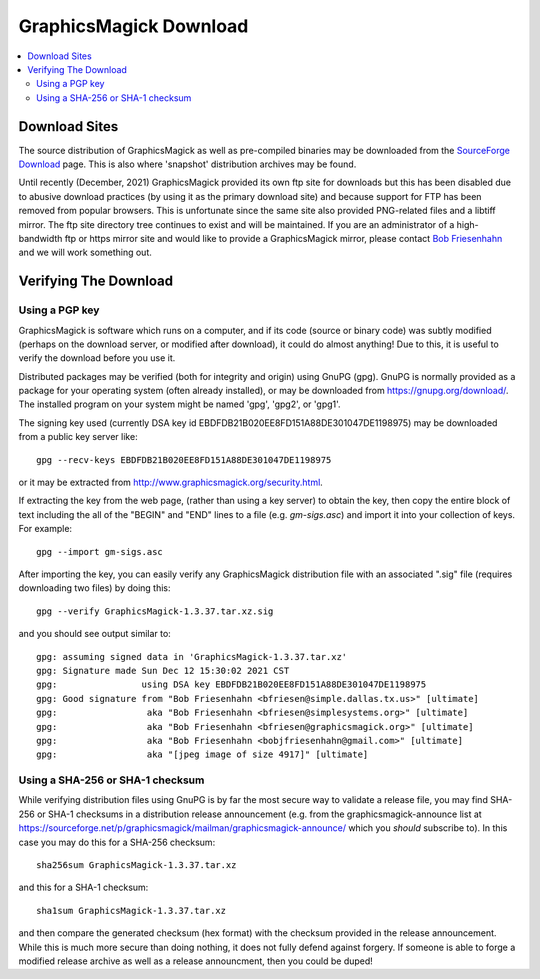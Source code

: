.. -*- mode: rst -*-
.. This text is in reStucturedText format, so it may look a bit odd.
.. See http://docutils.sourceforge.net/rst.html for details.

=======================
GraphicsMagick Download
=======================

.. _Bob Friesenhahn : mailto:bfriesen@graphicsmagick.org
.. _SourceForge Download : http://sourceforge.net/projects/graphicsmagick/files/

.. contents::
  :local:

Download Sites
==============

The source distribution of GraphicsMagick as well as pre-compiled
binaries may be downloaded from the `SourceForge Download`_ page.
This is also where 'snapshot' distribution archives may be found.

Until recently (December, 2021) GraphicsMagick provided its own ftp
site for downloads but this has been disabled due to abusive download
practices (by using it as the primary download site) and because
support for FTP has been removed from popular browsers.  This is
unfortunate since the same site also provided PNG-related files and a
libtiff mirror.  The ftp site directory tree continues to exist and
will be maintained.  If you are an administrator of a high-bandwidth
ftp or https mirror site and would like to provide a GraphicsMagick
mirror, please contact `Bob Friesenhahn`_ and we will work something
out.

Verifying The Download
======================

Using a PGP key
---------------

GraphicsMagick is software which runs on a computer, and if its code
(source or binary code) was subtly modified (perhaps on the download
server, or modified after download), it could do almost anything!  Due
to this, it is useful to verify the download before you use it.

Distributed packages may be verified (both for integrity and origin)
using GnuPG (gpg).  GnuPG is normally provided as a package for your
operating system (often already installed), or may be downloaded from
https://gnupg.org/download/.  The installed program on your system
might be named 'gpg', 'gpg2', or 'gpg1'.

The signing key used (currently DSA key id
EBDFDB21B020EE8FD151A88DE301047DE1198975) may be downloaded from a
public key server like::

  gpg --recv-keys EBDFDB21B020EE8FD151A88DE301047DE1198975

or it may be extracted from
http://www.graphicsmagick.org/security.html.

If extracting the key from the web page, (rather than using a key
server) to obtain the key, then copy the entire block of text
including the all of the "BEGIN" and "END" lines to a file
(e.g. `gm-sigs.asc`) and import it into your collection of keys.  For
example::

  gpg --import gm-sigs.asc

After importing the key, you can easily verify any GraphicsMagick
distribution file with an associated ".sig" file (requires downloading
two files) by doing this::

  gpg --verify GraphicsMagick-1.3.37.tar.xz.sig

and you should see output similar to::

  gpg: assuming signed data in 'GraphicsMagick-1.3.37.tar.xz'
  gpg: Signature made Sun Dec 12 15:30:02 2021 CST
  gpg:                using DSA key EBDFDB21B020EE8FD151A88DE301047DE1198975
  gpg: Good signature from "Bob Friesenhahn <bfriesen@simple.dallas.tx.us>" [ultimate]
  gpg:                 aka "Bob Friesenhahn <bfriesen@simplesystems.org>" [ultimate]
  gpg:                 aka "Bob Friesenhahn <bfriesen@graphicsmagick.org>" [ultimate]
  gpg:                 aka "Bob Friesenhahn <bobjfriesenhahn@gmail.com>" [ultimate]
  gpg:                 aka "[jpeg image of size 4917]" [ultimate]

Using a SHA-256 or SHA-1 checksum
---------------------------------

While verifying distribution files using GnuPG is by far the most
secure way to validate a release file, you may find SHA-256 or SHA-1
checksums in a distribution release announcement (e.g. from the
graphicsmagick-announce list at
https://sourceforge.net/p/graphicsmagick/mailman/graphicsmagick-announce/
which you *should* subscribe to).  In this case you may do this for a
SHA-256 checksum::

  sha256sum GraphicsMagick-1.3.37.tar.xz

and this for a SHA-1 checksum::

  sha1sum GraphicsMagick-1.3.37.tar.xz

and then compare the generated checksum (hex format) with the checksum
provided in the release announcement.  While this is much more secure
than doing nothing, it does not fully defend against forgery.  If
someone is able to forge a modified release archive as well as a
release announcment, then you could be duped!
